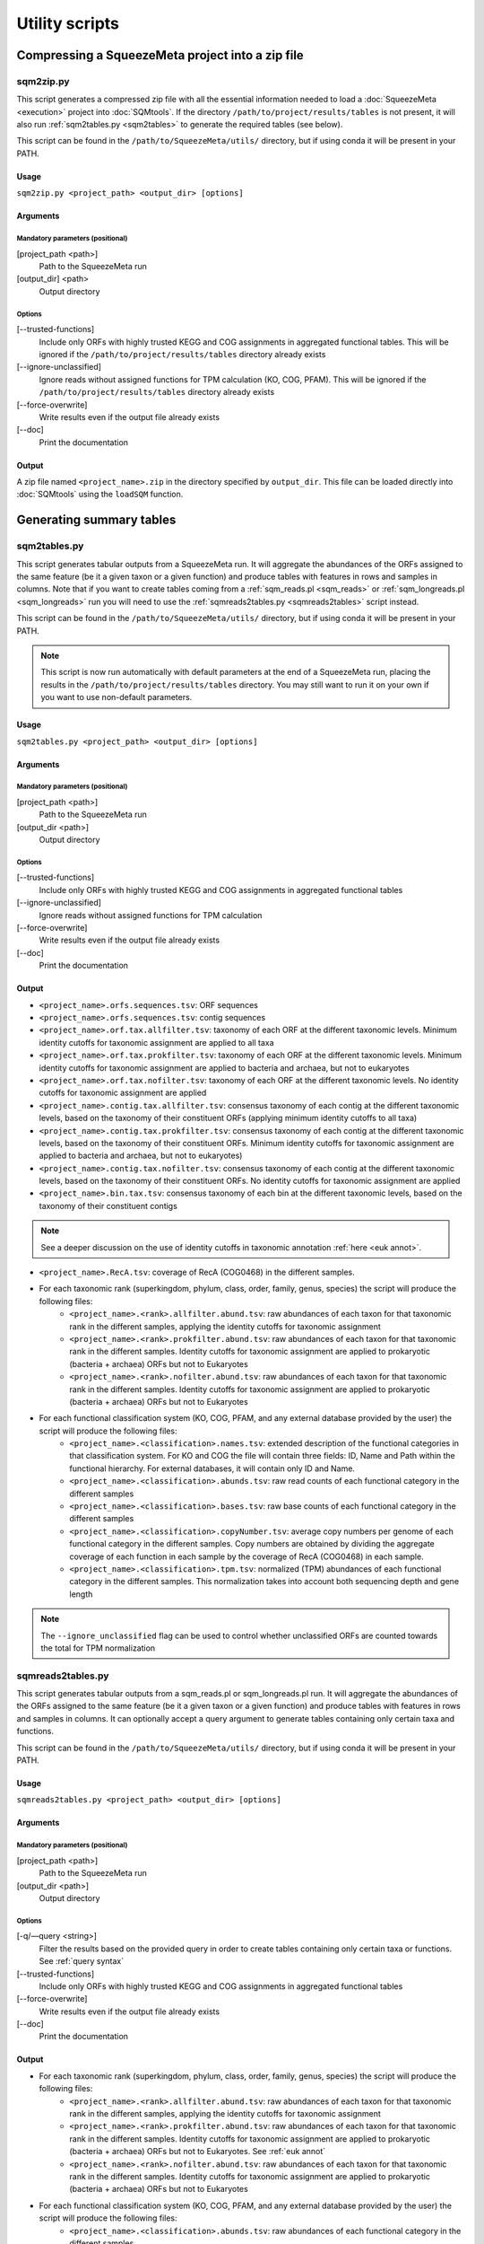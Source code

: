 ***************
Utility scripts
***************

Compressing a SqueezeMeta project into a zip file
=================================================

.. _sqm2zip:
sqm2zip.py
----------
This script generates a compressed zip file with all the essential information needed to load a :doc:`SqueezeMeta <execution>` project into :doc:`SQMtools`. If the directory ``/path/to/project/results/tables`` is not present, it will also run :ref:`sqm2tables.py <sqm2tables>` to generate the required tables (see below).

This script can be found in the ``/path/to/SqueezeMeta/utils/`` directory, but if using conda it will be present in your PATH.

Usage
^^^^^
``sqm2zip.py <project_path> <output_dir> [options]``

Arguments
^^^^^^^^^

Mandatory parameters (positional)
"""""""""""""""""""""""""""""""""
[project_path <path>]
    Path to the SqueezeMeta run

[output_dir] <path>
    Output directory

Options
"""""""
[--trusted-functions]
    Include only ORFs with highly trusted KEGG and COG assignments in aggregated functional tables. This will be ignored if the ``/path/to/project/results/tables`` directory already exists

[--ignore-unclassified]
    Ignore reads without assigned functions for TPM calculation (KO, COG, PFAM). This will be ignored if the ``/path/to/project/results/tables`` directory already exists

[--force-overwrite]
    Write results even if the output file already exists

[--doc]
    Print the documentation

Output
^^^^^^
A zip file named ``<project_name>.zip`` in the directory specified by ``output_dir``. This file can be loaded directly into :doc:`SQMtools` using the ``loadSQM`` function.

Generating summary tables
=========================

.. _sqm2tables:
sqm2tables.py
-------------

This script generates tabular outputs from a SqueezeMeta run. It will aggregate the abundances of the ORFs assigned to the same feature (be it a given taxon or a given function) and produce tables with features in rows and samples in columns. Note that if you want to create tables coming from a :ref:`sqm_reads.pl <sqm_reads>` or :ref:`sqm_longreads.pl <sqm_longreads>` run you will need to use the :ref:`sqmreads2tables.py <sqmreads2tables>` script instead.

This script can be found in the ``/path/to/SqueezeMeta/utils/`` directory, but if using conda it will be present in your PATH.

.. note::
  This script is now run automatically with default parameters at the end of a SqueezeMeta run, placing the results in the ``/path/to/project/results/tables`` directory. You may still want to run it on your own if you want to use non-default parameters.

Usage
^^^^^
``sqm2tables.py <project_path> <output_dir> [options]``

Arguments
^^^^^^^^^

Mandatory parameters (positional)
"""""""""""""""""""""""""""""""""
[project_path <path>]
    Path to the SqueezeMeta run

[output_dir <path>]
    Output directory

Options
"""""""
[--trusted-functions]
    Include only ORFs with highly trusted KEGG and COG assignments in aggregated functional tables

[--ignore-unclassified]
    Ignore reads without assigned functions for TPM calculation

[--force-overwrite]
    Write results even if the output file already exists

[--doc]
    Print the documentation

Output
^^^^^^
- ``<project_name>.orfs.sequences.tsv``: ORF sequences

- ``<project_name>.orfs.sequences.tsv``: contig sequences

- ``<project_name>.orf.tax.allfilter.tsv``: taxonomy of each ORF at the different taxonomic levels. Minimum identity cutoffs for taxonomic assignment are applied to all taxa

- ``<project_name>.orf.tax.prokfilter.tsv``: taxonomy of each ORF at the different taxonomic levels. Minimum identity cutoffs for taxonomic assignment are applied to bacteria and archaea, but not to eukaryotes

- ``<project_name>.orf.tax.nofilter.tsv``: taxonomy of each ORF at the different taxonomic levels. No identity cutoffs for taxonomic assignment are applied

- ``<project_name>.contig.tax.allfilter.tsv``: consensus taxonomy of each contig at the different taxonomic levels, based on the taxonomy of their constituent ORFs (applying minimum identity cutoffs to all taxa)

- ``<project_name>.contig.tax.prokfilter.tsv``: consensus taxonomy of each contig at the different taxonomic levels, based on the taxonomy of their constituent ORFs. Minimum identity cutoffs for taxonomic assignment are applied to bacteria and archaea, but not to eukaryotes)

- ``<project_name>.contig.tax.nofilter.tsv``: consensus taxonomy of each contig at the different taxonomic levels, based on the taxonomy of their constituent ORFs. No identity cutoffs for taxonomic assignment are applied

- ``<project_name>.bin.tax.tsv``: consensus taxonomy of each bin at the different taxonomic levels, based on the taxonomy of their constituent contigs

.. note::
   See a deeper discussion on the use of identity cutoffs in taxonomic annotation :ref:`here <euk annot>`.

- ``<project_name>.RecA.tsv``: coverage of RecA (COG0468) in the different samples.

- For each taxonomic rank (superkingdom, phylum, class, order, family, genus, species) the script will produce the following files:
    - ``<project_name>.<rank>.allfilter.abund.tsv``: raw abundances of each taxon for that taxonomic rank in the different samples, applying the identity cutoffs for taxonomic assignment
    - ``<project_name>.<rank>.prokfilter.abund.tsv``: raw abundances of each taxon for that taxonomic rank in the different samples. Identity cutoffs for taxonomic assignment are applied to prokaryotic (bacteria + archaea) ORFs but not to Eukaryotes
    - ``<project_name>.<rank>.nofilter.abund.tsv``: raw abundances of each taxon for that taxonomic rank in the different samples. Identity cutoffs for taxonomic assignment are applied to prokaryotic (bacteria + archaea) ORFs but not to Eukaryotes

- For each functional classification system (KO, COG, PFAM, and any external database provided by the user) the script will produce the following files:
    - ``<project_name>.<classification>.names.tsv``: extended description of the functional categories in that classification system. For KO and COG the file will contain three fields: ID, Name and Path within the functional hierarchy. For external databases, it will contain only ID and Name.
    - ``<project_name>.<classification>.abunds.tsv``: raw read counts of each functional category in the different samples
    - ``<project_name>.<classification>.bases.tsv``: raw base counts of each functional category in the different samples
    - ``<project_name>.<classification>.copyNumber.tsv``: average copy numbers per genome of each functional category in the different samples. Copy numbers are obtained by dividing the aggregate coverage of each function in each sample by the coverage of RecA (COG0468) in each sample.
    - ``<project_name>.<classification>.tpm.tsv``: normalized (TPM) abundances of each functional category in the different samples. This normalization takes into account both sequencing depth and gene length
.. note::
  The ``--ignore_unclassified`` flag can be used to control whether unclassified ORFs are counted towards the total for TPM normalization

.. _sqmreads2tables:
sqmreads2tables.py
------------------
This script generates tabular outputs from a sqm_reads.pl or sqm_longreads.pl run. It will aggregate the abundances of the ORFs assigned to the same feature (be it a given taxon or a given function) and produce tables with features in rows and samples in columns. It can optionally accept a query argument to generate tables containing only certain taxa and functions.

This script can be found in the ``/path/to/SqueezeMeta/utils/`` directory, but if using conda it will be present in your PATH.

Usage
^^^^^
``sqmreads2tables.py <project_path> <output_dir> [options]``

Arguments
^^^^^^^^^

Mandatory parameters (positional)
"""""""""""""""""""""""""""""""""
[project_path <path>]
    Path to the SqueezeMeta run

[output_dir <path>]
    Output directory

Options
"""""""

[-q/—query <string>]
    Filter the results based on the provided query in order to create tables containing only certain taxa or functions. See :ref:`query syntax`

[--trusted-functions]
    Include only ORFs with highly trusted KEGG and COG assignments in aggregated functional tables

[--force-overwrite]
    Write results even if the output file already exists

[--doc]
    Print the documentation

Output
^^^^^^
- For each taxonomic rank (superkingdom, phylum, class, order, family, genus, species) the script will produce the following files:
    - ``<project_name>.<rank>.allfilter.abund.tsv``: raw abundances of each taxon for that taxonomic rank in the different samples, applying the identity cutoffs for taxonomic assignment
    - ``<project_name>.<rank>.prokfilter.abund.tsv``: raw abundances of each taxon for that taxonomic rank in the different samples. Identity cutoffs for taxonomic assignment are applied to prokaryotic (bacteria + archaea) ORFs but not to Eukaryotes. See :ref:`euk annot`
    - ``<project_name>.<rank>.nofilter.abund.tsv``: raw abundances of each taxon for that taxonomic rank in the different samples. Identity cutoffs for taxonomic assignment are applied to prokaryotic (bacteria + archaea) ORFs but not to Eukaryotes

- For each functional classification system (KO, COG, PFAM, and any external database provided by the user) the script will produce the following files:
    - ``<project_name>.<classification>.abunds.tsv``: raw abundances of each functional category in the different samples
    - ``<project_name>.<classification>.names.tsv``: extended description of the functions in that classification system. For KO and COG the file will contain three fields: ID, Name and Path within the functional hierarchy. For external databases, it will contain only ID and Name

.. _query syntax:
Query syntax
^^^^^^^^^^^^

.. note::                                                                                                                              This syntax is used by two different scripts:
  - :ref:`sqmreads2tables.py <sqmreads2tables>` script, in order to filter reads annotated with :ref:`sqm_reads_pl <sqm_reads>` or :ref:`sqm_longreads.pl <sqm_longreads>`
  - :ref:`anvi-filter-sqm.py <anvi-filter-sqm>` script, in order to filter an anvi'o database obtained after running :ref:`anvi-load-sqm.py <anvi-load-sqm>` on a SqueezeMeta project

- Please enclose query strings within double brackets.

- Queries are combinations of relational operations in the form of ``<SUBJECT> <OPERATOR> <VALUE>`` (e.g. ``"PHYLUM == Bacteroidota"``) joined by logical operators (``AND``, ``OR``).

- Parentheses can be used to group operations together.

- The ``AND`` and ``OR`` logical operators can't appear together in the same expression. Parentheses must be used to separate them into different  expressions. e.g:
    - ``"GENUS == Escherichia OR GENUS == Prevotella AND FUN CONTAINS iron"`` would not be valid. Parentheses must be used to write either of the following expressions:
        - ``"(GENUS == Escherichia OR GENUS == Prevotella)" AND FUN CONTAINS iron"`` to select features from either *Escherichia* or *Prevotella* which contain ORFs related to iron
        - ``"GENUS == Escherichia OR (GENUS == Prevotella AND FUN CONTAINS iron)"`` to select all features from *Escherichia* and any feature from *Prevotella* which contains ORFs related to iron

- Another example query would be: ``"(PHYLUM == Bacteroidota OR CLASS IN [Alphaproteobacteria, Gammaproteobacteria]) AND FUN CONTAINS iron AND Sample1 > 1"``
    - This would select all the features assigned to either the *Bacteroidota* phylum or the *Alphaproteobacteria* or *Gammaproteobacteria* classes, that also contain the substring ``"iron"`` in the functional annotations of any of their ORFs, and whose abundance in Sample1 is higher than 1

- Possible subjects are:
    - ``FUN``: search within all the combined databases used for functional annotation
    - ``FUNH``: search within the KEGG BRITE and COG functional hierarchies (e.g. ``"FUNH CONTAINS Carbohydrate metabolism"`` will select all the feature containing a gene associated with the broad ``"Carbohydrate metabolism"`` category)
    - ``SUPERKINGDOM``, ``PHYLUM``, ``CLASS``, ``ORDER``, ``FAMILY``, ``GENUS``,  ``SPECIES``: search within the taxonomic annotation at the requested taxonomic rank
    - *<SAMPLE_NAME>* (for :ref:`anvi-filter-sqm.py <anvi-filter-sqm>` only): search within the anvi'o abundances (mean coverage of a split divided by the overall sample mean coverage) in the sample named *<SAMPLE_NAME>* (e.g. if you have two samples named ``Sample1`` and ``Sample2``, the query string ``Sample1 > 0.5 AND Sample2 > 0.5`` would return the splits with an anvi'o abundance higher than 0.5 in both samples)

- Posible relational operators are ``==``,, ``!=``, ``>=``, ``<=``, ``>``, ``<``, ``IN``, ``NOT IN``, ``CONTAINS``, ``DOES NOT CONTAIN``


combine-sqm-tables.py
---------------------
Combine tabular outputs from different projects generated either with SqueezeMeta or *sqm_(long)reads* (but not both at the same time). If the directory ``/path/to/project/results/tables`` is not present, it will also run :ref:`sqm2tables.py <sqm2tables>` or :ref:`sqmreads2tables.py <sqmreads2tables>` to generate the required tables.

This script can be found in the ``/path/to/SqueezeMeta/utils/`` directory, but if using conda it will be present in your PATH.

.. note::
  The recommended way of doing is is now using :doc:`SQMtools`
  - The ``loadSQM`` function accepts an arbitrary number of SqueezeMeta projects, loading them into a single SQM object
  - The ``combineSQMlite`` fucntion can be used to combine previously loaded SqueezeMeta and *sqm_(long)reads* projects into a single object. An advantage of this over ``combine-sqm-tables.py`` is that it can be used to combine projects coming from **both** SqueezeMeta and *sqm_(long)reads* at the same time. 

Usage
^^^^^
``combine-sqm-tables.py <project_paths> [options]``

Arguments
^^^^^^^^^

Mandatory parameters (positional)
"""""""""""""""""""""""""""""""""
[project_paths <paths>]
    A space-separated list of paths

Options
"""""""
[-f|--paths-file <path>]
   File containing the paths of the SqueezeMeta projects to combine, one path per line

[-o|--output-dir <path>]
    Output directory (default: ``"combined"``)

[-p|--output-prefix]
    Prefix for the output files (default: ``"combined"``)

[--trusted-functions]
   Include only ORFs with highly trusted KEGG and COG assignments in aggregated functional tables. This will be ignored if the ``/path/to/project/results/tables`` directory already exists

[--ignore-unclassified]
    Ignore reads without assigned functions for TPM calculation. This will be ignored if the ``/path/to/project/results/tables`` directory already exists or if ``--sqm-reads`` is passed

[--sqm-reads]
    Projects were generated using :ref:`sqm_reads.pl <sqm_reads>` or :ref:`sqm_longreads.pl <sqm_longreads>`

[--force-overwrite]
    Write results even if the output directory already exists

[--doc]
    Print the documentation

Example calls
"""""""""""""
- Combine projects  ``/path/to/proj1`` and ``/path/to/proj2`` and store output in a directory named ``"outputDir"``
    - ``combine-sqm-tables.py /path/to/proj1 /path/to/proj2 -o output_dir``
- Combine a list of projects contained in a file, use default output dir
    - ``combine-sqm-tables.py -f project_list.txt``

Output
^^^^^^
Tables containing aggregated counts and feature names for the different functional hierarchies and taxonomic levels for each sample contained in the different projects that were combined. Tables with the TPM and copy number of functions will also be generated for SqueezeMeta runs, but not for *sqm_(long)reads* runs.

Estimation of the sequencing depth needed for a project
=====================================================

.. _COVER_script:
cover.pl
--------

COVER intends to help in the experimental design of metagenomics by addressing the unavoidable question: How much should I sequence to get good results? Or the other way around: I can spend this much money, would it be worth to use it in sequencing the metagenome?

To answer these questions, COVER allows the estimation of the amount of sequencing needed to achieve a particular objective, being this the coverage attained for the most abundant N members of the microbiome. For instance, how much sequence is needed to reach 5x coverage for the four most abundant members (from now on, OTUs). COVER was first published in 2012 (Tamames *et al.*, 2012, *Environ Microbiol Rep.* **4**:335-41), but we are using a different version of the algorithm described there. Details on this implementation can be found in :ref:`COVER`.

COVER needs information on the composition of the microbiome, and that must be provided as a file containing 16S rRNA sequences obtained by amplicon sequencing of the target microbiome. If you don't have that, you can look for a similar sample already sequenced (for instance, in NCBI's SRA).

This script can be found in the ``/path/to/SqueezeMeta/utils/`` directory, but if using conda it will be present in your PATH.

Usage
^^^^^
``cover.pl -i <input_file> [options]``

Arguments
^^^^^^^^^

Mandatory parameters
""""""""""""""""""""
[-i <path>]
    FASTA file containing 16S rRNA amplicons

Options
"""""""
[-idcluster <float>]
    Identity threshold for collapsing OTUs (default: ``0.98``)

[-c|-coverage <float>]
    Target coverage (default: ``5``)

[-r|-rank <integer>]
    Rank of target OTU (default: ``4``)

.. note::
   Default values imply looking for 5x coverage for the 4th most abundant 98% OTU

[-cl|-classifier <mothur|rdp>]
    Classifier to use (RDP or Mothur) (default: ``mothur``)

[-d|-dir]
    Output directory (default: ``cover``)

[-t]
    Number of threads (default: ``4``)

  (Default values imply looking for 5 x coverage for the 4 th most abundant OTU)

Output
""""""
The output is a table that first lists the amount of sequencing needed, both uncorrected and corrected by the Good’s estimator:

::
  
  Needed 4775627706 bases, uncorrected
  Correcting by unobserved: 6693800053 bases

And then lists the information and coverages for each OTU, with the following columns:

- OTU: Name of the OTU
- Size: Inferred genomic size of the OTU
- Raw abundance: Number of sequences in the OTU
- Copy number: Inferred 16S rRNA copy number
- Corrected abundance: Abundance n / Σn Abundance
- Pi : Probability of sequencing a base of this OTU
- %Genome sequenced: Percentage of the genome that will be sequenced for that OTU
- Coverage: Coverage that will be obtained for that OTU
- Taxon: Deepest taxonomic annotation for the OTU

Adding new databases to an existing project
===========================================

add_database.pl
---------------
This script adds one or several new databases to the results of an existing project. The list of databases must be provided in an external database file as specified in :ref:`Using external function database`. It must be a tab-delimited file with the following format:

::

   <Database Name>	<Path to database>	<Functional annotation file>

The databases to add must also be formatted in DIAMOND format. See :ref:`Using external function database` for details. If the external database file already exists (because you already used some external databases when running SqueezeMeta), DO NOT create a new one. Instead add the new entries to the existing database file.

The script will run Diamond searches for the new databases, and then will re-run several SqueezeMeta scripts to include the new database(s) to the existing results. The following scripts will be invoked:

- :ref:`fun3 script`
- :ref:`funcover`
- :ref:`ORF table`
- :ref:`stats`
- :ref:`sqm2tables in pipeline`

The outputs of these programs will be regenerated (but all files corresponding to other databases will remain untouched).

This script can be found in the ``/path/to/SqueezeMeta/utils/`` directory, but if using conda it will be present in your PATH.

Usage
^^^^^

``add_database.pl <project_path> <database_file>``

Integration with external tools
===============================

Integration with itol
---------------------

sqm2itol.pl
^^^^^^^^^^^

This script generates the files for creating a radial plot of abundances using iTOL (https://itol.embl.de/). It can be found in the ``/path/to/SqueezeMeta/utils/`` directory, but if using conda it will be present in your PATH.

Usage
"""""

``sqm2itol.pl <project_path> [options]``

Arguments
"""""""""

Mandatory parameters (positional)
~~~~~~~~~~~~~~~~~~~~~~~~~~~~~~~~~

[project_path <path>]
    Path to the SqueezeMeta run

Options
~~~~~~~
[-completion <float>]
    Select only bins with percent completion above that threshold (default: ``30``)

[-contamination <float>]
    Select only bins with percent contamination below that threshold (default: ``100``)

[-classification <metacyc|kegg>]
    Functional classification to use (default: ``metacyc``)

[-functions <path>]
    File containing the name of the functions to be considered (for functional plots). For example:
    ::

     arabinose degradation
     galactose degradation
     glucose degradation

Output
""""""
The script will generate several datafiles that you must upload to https://itol.embl.de/ to produce the figure.

Integration with ipath
----------------------

sqm2ipath.pl
^^^^^^^^^^^^
This script creates data on  the existence of enzymatic reactions that can be plotted in the interactive pathway mapper iPath (http://pathways.embl.de). It can be found in the ``/path/to/SqueezeMeta/utils/`` directory, but if using conda it will be present in your PATH.

Usage
"""""
``sqm2ipath.pl <project_path> [options]``

Arguments
"""""""""

Mandatory parameters (positional)
~~~~~~~~~~~~~~~~~~~~~~~~~~~~~~~~~
[project_path <path>]
    Path to the SqueezeMeta run

Options
~~~~~~~
[-taxon <string>]
    Taxon to be plotted  (default: *plot all taxa*)

[-color <string>]
    RGB color to be used in the plot (default: ``red``)

[-c|classification <cog|kegg>]
    Functional classification to use (default: ``kegg``)

[-functions <file>]
    File containing the COG/KEGG identifiers of the functions to be considered. For example:
    ::

     K00036
     K00038
     K00040
     K00052  #ff0000
     K00053

    A second argument following the identifier selects the RGB color to be associated to that ID in the plot

    .. note::
    The plotting colors can be specified by the -color option, or by associating values to each of the IDs in the functions file. In that case, several colors can be used in the same plot. If no color is specified, the default is red.

[-o|out <path>]
    Name of the output file (default: ``ipath.out``)

Output
""""""
A file suitable to be uploaded to http://pathways.embl.de. Several output files can be combined, for instance using different colors for different taxa.

Integration with pavian
-----------------------

sqm2pavian.pl
^^^^^^^^^^^^^
This script produces output files containing abundance of taxa that can be plotted using
the Pavian tool (https://github.com/fbreitwieser/pavian). It works with projects generated with :doc:`SqueezeMeta.pl <execution>`, :ref:`sqm_reads.pl <sqm_reads>` or :ref:`sqm_longreads.pl <sqm_longreads>`. It can be found in the ``/path/to/SqueezeMeta/utils/`` directory, but if using conda it will be present in your PATH.


Usage
"""""
``sqm2pavian.pl <project_path> [mode]``

Arguments
"""""""""

Mandatory parameters (positional)
~~~~~~~~~~~~~~~~~~~~~~~~~~~~~~~~~
[project_path <path>]
    Path to the SqueezeMeta run

Options (positional)
~~~~~~~~~~~~~~~~~~~~
[mode <reads|bases>]
    Count abundances in reads or bases (default: ``reads``)

Output
""""""
A file named ``<project>.pavian`` that can be uploaded in the pavian app (https://fbreitwieser.shinyapps.io/pavian) or in the pavian R package.

Integration with anvi`o
-----------------------

.. _anvi-load-sqm:
anvi-load-sqm.py
^^^^^^^^^^^^^^^^
This script creates an anvi’o database from a SqueezeMeta project. The database can then be filtered and visually explored using the :ref:`anvi-filter-sqm.py <anvi-filter-sqm>` script. This script can be found in the ``/path/to/SqueezeMeta/utils/anvio_utils`` directory, but if using conda it will be present in your PATH. For this script to work, anvi’o must be installed and present in your PATH.

.. note::
  This has been tested using anvi’o versions 6 and 7. Support is only for released versions, the master/develop branches of anvi’o might (and will likely) not work.

Usage
"""""
``anvi-load-sqm.py -p <project> -o <output> [options]``

Arguments
"""""""""

Mandatory parameters
~~~~~~~~~~~~~~~~~~~~
[-p|-project <path>]
    Path to the SqueezeMeta run

[-o|--output <path>]
    Output directory

Options
~~~~~~~
[--num-threads <int>]
    Number of threads (default: ``12``)

[--run-HMMS]
    Run the ``anvi-run-hmms`` command from anvi’o for identifying single-copy core genes

[--run-scg-taxonomy]
    Run the ``anvi-run-scg-taxonomy`` command from anvi’o for assigning taxonomy based on single-copy core genes

[--min-contigs-length <int>]
    Minimum length of contigs (default: ``0``)

[--min-mean-coverage <float>]
    Minimum mean coverage for contigs (default: ``0``)

[--skip-SNV-profiling]
    Skip the profiling of single nucleotide variants

[--profile-SCVs]
    Perform characterization of codon frequencies in genes

[--force-overwrite]
    Force overwrite if the output directory already exists

[--doc]
    Print the documentation

Output
""""""
- ``CONTIGS.db``, ``PROFILE.db``, ``AUXILIARY-DATA.db``: anvi’o databases
- ``<project_name>_anvio_contig_taxonomy.txt``: contig taxonomy to be loaded by :ref:`anvi.filter-sqm.py <anvi-filter-sqm>`

.. _anvi-filter-sqm:
anvi-filter-sqm.py
^^^^^^^^^^^^^^^^^^
This script filters the results of a SqueezeMeta project (previously loaded into to an anvi’o database by the :ref:`anvi-load-sqm.py <anvi-load-sqm>` script) and opens an anvi’o interactive interface to examine them. Filtering criteria can be specified by using
a simple query syntax.  This script can be found in the ``/path/to/SqueezeMeta/utils/anvio_utils`` directory, but if using conda it will be present in your PATH. For this script to work, anvi’o must be installed and present in your PATH.

.. note::                                                                                                                              This has been tested using anvi’o versions 6 and 7. Support is only for released versions, the master/develop branches of anvi’o might (and will likely) not work.

Usage
"""""
``anvi-filter-sqm.py -p <profile db> -c <contigs db> -t <contigs taxonomy file> -q <query> [options]``

Arguments
"""""""""

Mandatory parameters
~~~~~~~~~~~~~~~~~~~~
[-p|--profile-db <path>]
    anvi’o profile db, as generated by :ref:`anvi-load-sqm.py <anvi-load-sqm>`

[-c|--contigs-db <path>]
    anvi’o contigs db, as generated by :ref:`anvi-load-sqm.py <anvi-load-sqm>`

[-t|--taxonomy <path>]
    Contigs taxonomy, as generated by :ref:`anvi-load-sqm.py <anvi-load-sqm>`

[-q/—query <string>]
    Filter the results based on the provided query in order to visualize only certain taxa or functions at certain abundances. See :ref:`query syntax`

Options
~~~~~~~
[-o/--output_dir <path>]
    Output directory for the filtered anvi’o databases (default: ``filteredDB``)

[-m|--max-splits <int>]
    Maximum number of splits to be loaded into anvi'o. If the provided query returns a higher number of splits, the program will stop. By default it is set to ``25,000``, larger values may make the anvi’o interface to respond slowly. Setting ``--max-splits`` to ``0`` will allow an arbitrarily large number of splits to be loaded

[--enforce-clustering]
    Make anvi’o perform an additional clustering based on abundances across samples and sequence composition

[--extra-anvio-args]
    Extra arguments for anvi-interactive, surrounded by quotes (e.g. ``--extra-anvio-args "--taxonomic-level t_phylum --title Parrot"``

[-s <yolo|safe>]
    By default, the script uses an in-house method to subset the anvi’o databases. It's ~5x quicker than using ``anvi-split`` in anvi’o5, and works well for us. However, the night is dark and full of bugs, so if you feel that your anvi’o view is missing some information, you can call the script with ``-s safe`` parameter. This will call ``anvi-split`` which should be much safer than our hacky solution (default: ``yolo``)

[--doc]
    Print the documentation

Output
""""""
The script will produce a subsetted anvi’o database, and call ``anvi-interactive`` to open a browser visualization.

Binning refinement
------------------

.. note::
    Some binning refinement functions are also available in :doc:`SQMtools`

remove_duplicate_markers.pl
^^^^^^^^^^^^^^^^^^^^^^^^^^^
This script attempts to reduce the contamination of bins by identifying duplicated
markers (conserved genes for the given taxa that are expected to be single copy but are
found to have more than one) in them. Then, it optimizes the removal of contigs
containing these duplicated markers so that only one copy of the gene is left, and no
other markers are removed.

This script can be found in the ``/path/to/SqueezeMeta/utils/`` directory, but if using conda it will be present in your PATH.

Usage
"""""
``remove_duplicate_markers.pl <project name> [bin name]``

If no bin name is provided, the script will run the analysis for ALL bins in the project.

Output
""""""
The scripts produces a new fasta file for the bin with the name ``refined`` in the binning
directory (usually in ``<project>/results/bins/bins``). It also runs CheckM
again to redo the statistics for the bin(s). The result of that CheckM run is stored in
``<project>/temp/checkm_nodupl.txt``

find_missing_markers.pl
^^^^^^^^^^^^^^^^^^^^^^^
This script intends to improve the completeness of the bin, using the CheckM analysis to
find contigs from the same taxa of the bin that contain missing markers (those that were
not found in any contig of the bin). The user can then decide whether or not including
these contigs in the bin.

This script can be found in the ``/path/to/SqueezeMeta/utils/`` directory, but if using conda it will be present in your PATH.

Usage
"""""
``find_missing_markers.pl <project name> [bin name]``

If no bin name is provided, the script will run the analysis for ALL bins in the project.

The script also sets the variable $mode that affects the selection of contigs. Mode
``relaxed`` will consider contigs from all taxa not contradicting the taxonomy of the bin,
including these that belong to higher-rank taxa (for instance, if the bin is annotated as
*Escherichia* (genus), the script will consider also contigs classified as
*Enterobacteriaceae* (family), *Gammaproteobacteria* (class), or even "Bacteria"
(superkingdom), since these assignments are not incompatible with the one of the bin).
Mode ``strict`` will only consider contigs belonging to the same taxa of the bin (in the
example above, only these classified as genus *Escherichia*).

Output
""""""
The script produces a list of contigs containing missing markers for the bin, sorted by the
abundance of markers.


